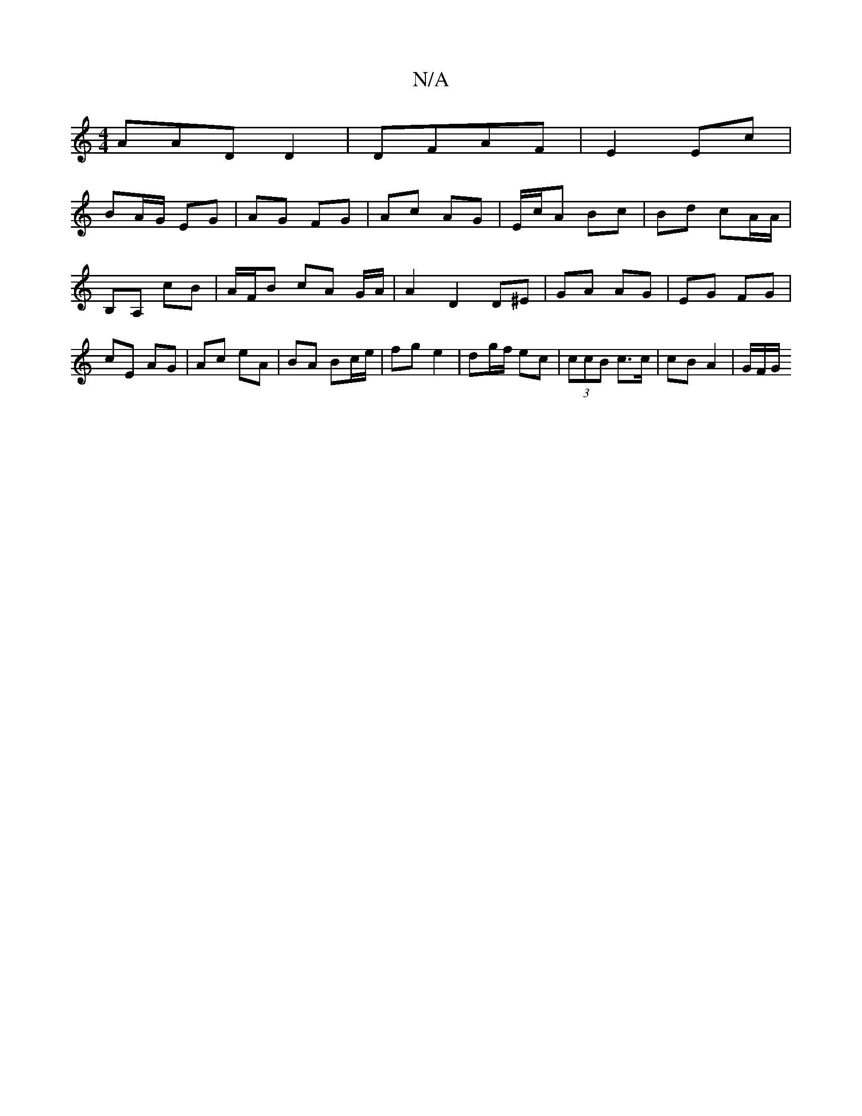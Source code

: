 X:1
T:N/A
M:4/4
R:N/A
K:Cmajor
1 AAD D2 | DFAF | E2 Ec |
BA/G/ EG | AG FG | Ac AG | E/c/A Bc | Bd cA/A/ |
B,A, cB|A/2F/2B cA G/A/ |A2 D2 D^E | GA AG | EG FG | cE AG | Ac eA | BA Bc/e/ | fg e2 | dg/f/ ec | (3ccB c>c | cB A2 | G/F/G/